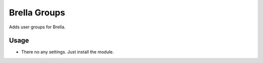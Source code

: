 =============
Brella Groups
=============

Adds user groups for Brella.

Usage
=====

- There no any settings. Just install the module.

